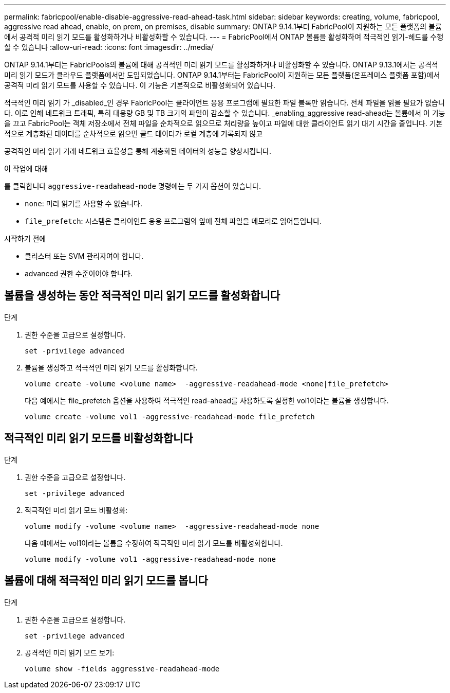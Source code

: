 ---
permalink: fabricpool/enable-disable-aggressive-read-ahead-task.html 
sidebar: sidebar 
keywords: creating, volume, fabricpool, aggressive read ahead, enable, on prem, on premises, disable 
summary: ONTAP 9.14.1부터 FabricPool이 지원하는 모든 플랫폼의 볼륨에서 공격적 미리 읽기 모드를 활성화하거나 비활성화할 수 있습니다. 
---
= FabricPool에서 ONTAP 볼륨을 활성화하여 적극적인 읽기-헤드를 수행할 수 있습니다
:allow-uri-read: 
:icons: font
:imagesdir: ../media/


[role="lead"]
ONTAP 9.14.1부터는 FabricPools의 볼륨에 대해 공격적인 미리 읽기 모드를 활성화하거나 비활성화할 수 있습니다. ONTAP 9.13.1에서는 공격적 미리 읽기 모드가 클라우드 플랫폼에서만 도입되었습니다. ONTAP 9.14.1부터는 FabricPool이 지원하는 모든 플랫폼(온프레미스 플랫폼 포함)에서 공격적 미리 읽기 모드를 사용할 수 있습니다. 이 기능은 기본적으로 비활성화되어 있습니다.

적극적인 미리 읽기 가 _disabled_인 경우 FabricPool는 클라이언트 응용 프로그램에 필요한 파일 블록만 읽습니다. 전체 파일을 읽을 필요가 없습니다. 이로 인해 네트워크 트래픽, 특히 대용량 GB 및 TB 크기의 파일이 감소할 수 있습니다. _enabling_aggressive read-ahead는 볼륨에서 이 기능을 끄고 FabricPool는 객체 저장소에서 전체 파일을 순차적으로 읽으므로 처리량을 높이고 파일에 대한 클라이언트 읽기 대기 시간을 줄입니다. 기본적으로 계층화된 데이터를 순차적으로 읽으면 콜드 데이터가 로컬 계층에 기록되지 않고

공격적인 미리 읽기 거래 네트워크 효율성을 통해 계층화된 데이터의 성능을 향상시킵니다.

.이 작업에 대해
를 클릭합니다 `aggressive-readahead-mode` 명령에는 두 가지 옵션이 있습니다.

* `none`: 미리 읽기를 사용할 수 없습니다.
* `file_prefetch`: 시스템은 클라이언트 응용 프로그램의 앞에 전체 파일을 메모리로 읽어들입니다.


.시작하기 전에
* 클러스터 또는 SVM 관리자여야 합니다.
* advanced 권한 수준이어야 합니다.




== 볼륨을 생성하는 동안 적극적인 미리 읽기 모드를 활성화합니다

.단계
. 권한 수준을 고급으로 설정합니다.
+
[source, cli]
----
set -privilege advanced
----
. 볼륨을 생성하고 적극적인 미리 읽기 모드를 활성화합니다.
+
[source, cli]
----
volume create -volume <volume name>  -aggressive-readahead-mode <none|file_prefetch>
----
+
다음 예에서는 file_prefetch 옵션을 사용하여 적극적인 read-ahead를 사용하도록 설정한 vol1이라는 볼륨을 생성합니다.

+
[listing]
----
volume create -volume vol1 -aggressive-readahead-mode file_prefetch
----




== 적극적인 미리 읽기 모드를 비활성화합니다

.단계
. 권한 수준을 고급으로 설정합니다.
+
[source, cli]
----
set -privilege advanced
----
. 적극적인 미리 읽기 모드 비활성화:
+
[source, cli]
----
volume modify -volume <volume name>  -aggressive-readahead-mode none
----
+
다음 예에서는 vol1이라는 볼륨을 수정하여 적극적인 미리 읽기 모드를 비활성화합니다.

+
[listing]
----
volume modify -volume vol1 -aggressive-readahead-mode none
----




== 볼륨에 대해 적극적인 미리 읽기 모드를 봅니다

.단계
. 권한 수준을 고급으로 설정합니다.
+
[source, cli]
----
set -privilege advanced
----
. 공격적인 미리 읽기 모드 보기:
+
[source, cli]
----
volume show -fields aggressive-readahead-mode
----

